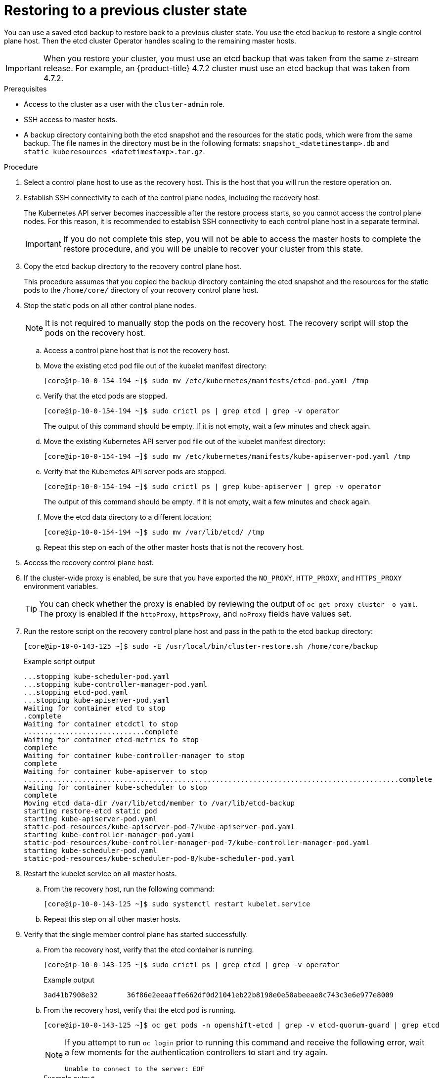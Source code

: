 // Module included in the following assemblies:
//
// * disaster_recovery/scenario-2-restoring-cluster-state.adoc
// * post_installation_configuration/cluster-tasks.adoc


[id="dr-scenario-2-restoring-cluster-state_{context}"]
= Restoring to a previous cluster state

You can use a saved etcd backup to restore back to a previous cluster state. You use the etcd backup to restore a single control plane host. Then the etcd cluster Operator handles scaling to the remaining master hosts.

[IMPORTANT]
====
When you restore your cluster, you must use an etcd backup that was taken from the same z-stream release. For example, an {product-title} 4.7.2 cluster must use an etcd backup that was taken from 4.7.2.
====

.Prerequisites

* Access to the cluster as a user with the `cluster-admin` role.
* SSH access to master hosts.
* A backup directory containing both the etcd snapshot and the resources for the static pods, which were from the same backup. The file names in the directory must be in the following formats: `snapshot_<datetimestamp>.db` and `static_kuberesources_<datetimestamp>.tar.gz`.

.Procedure

. Select a control plane host to use as the recovery host. This is the host that you will run the restore operation on.

. Establish SSH connectivity to each of the control plane nodes, including the recovery host.
+
The Kubernetes API server becomes inaccessible after the restore process starts, so you cannot access the control plane nodes. For this reason, it is recommended to establish SSH connectivity to each control plane host in a separate terminal.
+
[IMPORTANT]
====
If you do not complete this step, you will not be able to access the master hosts to complete the restore procedure, and you will be unable to recover your cluster from this state.
====

. Copy the etcd backup directory to the recovery control plane host.
+
This procedure assumes that you copied the `backup` directory containing the etcd snapshot and the resources for the static pods to the `/home/core/` directory of your recovery control plane host.

. Stop the static pods on all other control plane nodes.
+
[NOTE]
====
It is not required to manually stop the pods on the recovery host. The recovery script will stop the pods on the recovery host.
====

.. Access a control plane host that is not the recovery host.

.. Move the existing etcd pod file out of the kubelet manifest directory:
+
[source,terminal]
----
[core@ip-10-0-154-194 ~]$ sudo mv /etc/kubernetes/manifests/etcd-pod.yaml /tmp
----

.. Verify that the etcd pods are stopped.
+
[source,terminal]
----
[core@ip-10-0-154-194 ~]$ sudo crictl ps | grep etcd | grep -v operator
----
+
The output of this command should be empty. If it is not empty, wait a few minutes and check again.

.. Move the existing Kubernetes API server pod file out of the kubelet manifest directory:
+
[source,terminal]
----
[core@ip-10-0-154-194 ~]$ sudo mv /etc/kubernetes/manifests/kube-apiserver-pod.yaml /tmp
----

.. Verify that the Kubernetes API server pods are stopped.
+
[source,terminal]
----
[core@ip-10-0-154-194 ~]$ sudo crictl ps | grep kube-apiserver | grep -v operator
----
+
The output of this command should be empty. If it is not empty, wait a few minutes and check again.

.. Move the etcd data directory to a different location:
+
[source,terminal]
----
[core@ip-10-0-154-194 ~]$ sudo mv /var/lib/etcd/ /tmp
----

.. Repeat this step on each of the other master hosts that is not the recovery host.

. Access the recovery control plane host.


. If the cluster-wide proxy is enabled, be sure that you have exported the `NO_PROXY`, `HTTP_PROXY`, and `HTTPS_PROXY` environment variables.
+
[TIP]
====
You can check whether the proxy is enabled by reviewing the output of `oc get proxy cluster -o yaml`. The proxy is enabled if the `httpProxy`, `httpsProxy`, and `noProxy` fields have values set.
====

. Run the restore script on the recovery control plane host and pass in the path to the etcd backup directory:
+
[source,terminal]
----
[core@ip-10-0-143-125 ~]$ sudo -E /usr/local/bin/cluster-restore.sh /home/core/backup
----
+
.Example script output
[source,terminal]
----
...stopping kube-scheduler-pod.yaml
...stopping kube-controller-manager-pod.yaml
...stopping etcd-pod.yaml
...stopping kube-apiserver-pod.yaml
Waiting for container etcd to stop
.complete
Waiting for container etcdctl to stop
.............................complete
Waiting for container etcd-metrics to stop
complete
Waiting for container kube-controller-manager to stop
complete
Waiting for container kube-apiserver to stop
..........................................................................................complete
Waiting for container kube-scheduler to stop
complete
Moving etcd data-dir /var/lib/etcd/member to /var/lib/etcd-backup
starting restore-etcd static pod
starting kube-apiserver-pod.yaml
static-pod-resources/kube-apiserver-pod-7/kube-apiserver-pod.yaml
starting kube-controller-manager-pod.yaml
static-pod-resources/kube-controller-manager-pod-7/kube-controller-manager-pod.yaml
starting kube-scheduler-pod.yaml
static-pod-resources/kube-scheduler-pod-8/kube-scheduler-pod.yaml
----

. Restart the kubelet service on all master hosts.

.. From the recovery host, run the following command:
+
[source,terminal]
----
[core@ip-10-0-143-125 ~]$ sudo systemctl restart kubelet.service
----

.. Repeat this step on all other master hosts.

. Verify that the single member control plane has started successfully.

.. From the recovery host, verify that the etcd container is running.
+
[source,terminal]
----
[core@ip-10-0-143-125 ~]$ sudo crictl ps | grep etcd | grep -v operator
----
+
.Example output
[source,terminal]
----
3ad41b7908e32       36f86e2eeaaffe662df0d21041eb22b8198e0e58abeeae8c743c3e6e977e8009                                                         About a minute ago   Running             etcd                                          0                   7c05f8af362f0
----

.. From the recovery host, verify that the etcd pod is running.
+
[source,terminal]
----
[core@ip-10-0-143-125 ~]$ oc get pods -n openshift-etcd | grep -v etcd-quorum-guard | grep etcd
----
+
[NOTE]
====
If you attempt to run `oc login` prior to running this command and receive the following error, wait a few moments for the authentication controllers to start and try again.

[source,terminal]
----
Unable to connect to the server: EOF
----
====
+
.Example output
[source,terminal]
----
NAME                                             READY   STATUS      RESTARTS   AGE
etcd-ip-10-0-143-125.ec2.internal                1/1     Running     1          2m47s
----
+
If the status is `Pending`, or the output lists more than one running etcd pod, wait a few minutes and check again.

. Force etcd redeployment.
+
In a terminal that has access to the cluster as a `cluster-admin` user, run the following command:
+
[source,terminal]
----
$ oc patch etcd cluster -p='{"spec": {"forceRedeploymentReason": "recovery-'"$( date --rfc-3339=ns )"'"}}' --type=merge <1>
----
<1> The `forceRedeploymentReason` value must be unique, which is why a timestamp is appended.
+
When the etcd cluster Operator performs a redeployment, the existing nodes are started with new pods similar to the initial bootstrap scale up.

. Verify all nodes are updated to the latest revision.
+
In a terminal that has access to the cluster as a `cluster-admin` user, run the following command:
+
[source,terminal]
----
$ oc get etcd -o=jsonpath='{range .items[0].status.conditions[?(@.type=="NodeInstallerProgressing")]}{.reason}{"\n"}{.message}{"\n"}'
----
+
Review the `NodeInstallerProgressing` status condition for etcd to verify that all nodes are at the latest revision. The output shows `AllNodesAtLatestRevision` upon successful update:
+
[source,terminal]
----
AllNodesAtLatestRevision
3 nodes are at revision 3
----
+
If the output shows a message such as `2 nodes are at revision 3; 1 nodes are at revision 4`, this means that the update is still in progress. Wait a few minutes and try again.

. After etcd is redeployed, force new rollouts for the control plane. The Kubernetes API server will reinstall itself on the other nodes because the kubelet is connected to API servers using an internal load balancer.
+
In a terminal that has access to the cluster as a `cluster-admin` user, run the following commands.

.. Update the `kubeapiserver`:
+
[source,terminal]
----
$ oc patch kubeapiserver cluster -p='{"spec": {"forceRedeploymentReason": "recovery-'"$( date --rfc-3339=ns )"'"}}' --type=merge
----
+
Verify all nodes are updated to the latest revision.
+
[source,terminal]
----
$ oc get kubeapiserver -o=jsonpath='{range .items[0].status.conditions[?(@.type=="NodeInstallerProgressing")]}{.reason}{"\n"}{.message}{"\n"}'
----
+
Review the `NodeInstallerProgressing` status condition to verify that all nodes are at the latest revision. The output shows `AllNodesAtLatestRevision` upon successful update:
+
[source,terminal]
----
AllNodesAtLatestRevision
3 nodes are at revision 3
----

.. Update the `kubecontrollermanager`:
+
[source,terminal]
----
$ oc patch kubecontrollermanager cluster -p='{"spec": {"forceRedeploymentReason": "recovery-'"$( date --rfc-3339=ns )"'"}}' --type=merge
----
+
Verify all nodes are updated to the latest revision.
+
[source,terminal]
----
$ oc get kubecontrollermanager -o=jsonpath='{range .items[0].status.conditions[?(@.type=="NodeInstallerProgressing")]}{.reason}{"\n"}{.message}{"\n"}'
----
+
Review the `NodeInstallerProgressing` status condition to verify that all nodes are at the latest revision. The output shows `AllNodesAtLatestRevision` upon successful update:
+
[source,terminal]
----
AllNodesAtLatestRevision
3 nodes are at revision 3
----

.. Update the `kubescheduler`:
+
[source,terminal]
----
$ oc patch kubescheduler cluster -p='{"spec": {"forceRedeploymentReason": "recovery-'"$( date --rfc-3339=ns )"'"}}' --type=merge
----
+
Verify all nodes are updated to the latest revision.
+
[source,terminal]
----
$ oc get kubescheduler -o=jsonpath='{range .items[0].status.conditions[?(@.type=="NodeInstallerProgressing")]}{.reason}{"\n"}{.message}{"\n"}'
----
+
Review the `NodeInstallerProgressing` status condition to verify that all nodes are at the latest revision. The output shows `AllNodesAtLatestRevision` upon successful update:
+
[source,terminal]
----
AllNodesAtLatestRevision
3 nodes are at revision 3
----

. Verify that all master hosts have started and joined the cluster.
+
In a terminal that has access to the cluster as a `cluster-admin` user, run the following command:
+
[source,terminal]
----
$ oc get pods -n openshift-etcd | grep -v etcd-quorum-guard | grep etcd
----
+
.Example output
[source,terminal]
----
etcd-ip-10-0-143-125.ec2.internal                2/2     Running     0          9h
etcd-ip-10-0-154-194.ec2.internal                2/2     Running     0          9h
etcd-ip-10-0-173-171.ec2.internal                2/2     Running     0          9h
----

Note that it might take several minutes after completing this procedure for all services to be restored. For example, authentication by using `oc login` might not immediately work until the OAuth server pods are restarted.
